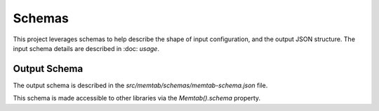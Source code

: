Schemas
=======

This project leverages schemas to help describe the shape of input configuration, and the output JSON structure.  The input schema details are described in :doc: `usage`.


Output Schema
----------------

The output schema is described in the `src/memtab/schemas/memtab-schema.json` file.


This schema is made accessible to other libraries via the `Memtab().schema` property.
